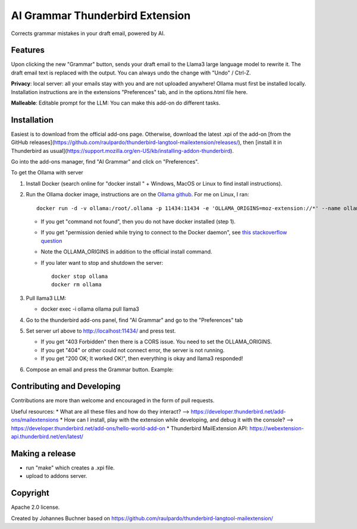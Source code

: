================================
AI Grammar Thunderbird Extension
================================

Corrects grammar mistakes in your draft email, powered by AI.

Features
--------

Upon clicking the new "Grammar" button, sends your draft email to the
Llama3 large language model to rewrite it. The draft email text is replaced with the output.
You can always undo the change with "Undo" / Ctrl-Z.

**Privacy**: local server: all your emails stay with you and are not uploaded anywhere!
Ollama must first be installed locally. Installation instructions are in the extensions "Preferences" tab,
and in the options.html file here.

**Malleable**: Editable prompt for the LLM: You can make this add-on do different tasks.

Installation
------------

Easiest is to download from the official add-ons page.
Otherwise, download the latest .xpi of the add-on [from the GitHub releases](https://github.com/raulpardo/thunderbird-langtool-mailextension/releases/), then [install it in Thunderbird as usual](https://support.mozilla.org/en-US/kb/installing-addon-thunderbird).

Go into the add-ons manager, find "AI Grammar" and click on "Preferences".

To get the Ollama with  server

1. Install Docker (search online for "docker install " + Windows, MacOS or Linux to find install instructions).
2. Run the Ollama docker image, instructions are on the `Ollama github <https://hub.docker.com/r/ollama/ollama>`_. For me on Linux, I ran:: 

    docker run -d -v ollama:/root/.ollama -p 11434:11434 -e 'OLLAMA_ORIGINS=moz-extension://*' --name ollama ollama/ollama

   * If you get "command not found", then you do not have docker installed (step 1).
   * If you get "permission denied while trying to connect to the Docker daemon", see `this stackoverflow question <https://stackoverflow.com/questions/48957195/how-to-fix-docker-got-permission-denied-issue>`_
   * Note the OLLAMA_ORIGINS in addition to the official install command.
   * If you later want to stop and shutdown the server::

       docker stop ollama
       docker rm ollama

3. Pull llama3 LLM:

   * docker exec -i ollama ollama pull llama3

4. Go to the thunderbird add-ons panel, find "AI Grammar" and go to the "Preferences" tab
5. Set server url above to http://localhost:11434/ and press test.

   * If you get "403 Forbidden" then there is a CORS issue. You need to set the OLLAMA_ORIGINS.
   * If you get "404" or other could not connect error, the server is not running.
   * If you get "200 OK; It worked OK!", then everything is okay and llama3 responded!

6. Compose an email and press the Grammar button. Example:


Contributing and Developing
---------------------------

Contributions are more than welcome and encouraged in the form of pull requests.

Useful resources:
* What are all these files and how do they interact? --> https://developer.thunderbird.net/add-ons/mailextensions
* How can I install, play with the extension while developing, and debug it with the console? --> https://developer.thunderbird.net/add-ons/hello-world-add-on
* Thunderbird MailExtension API: https://webextension-api.thunderbird.net/en/latest/

Making a release
----------------

* run "make" which creates a .xpi file.
* upload to addons server.


Copyright
---------

Apache 2.0 license.

Created by Johannes Buchner based on https://github.com/raulpardo/thunderbird-langtool-mailextension/


